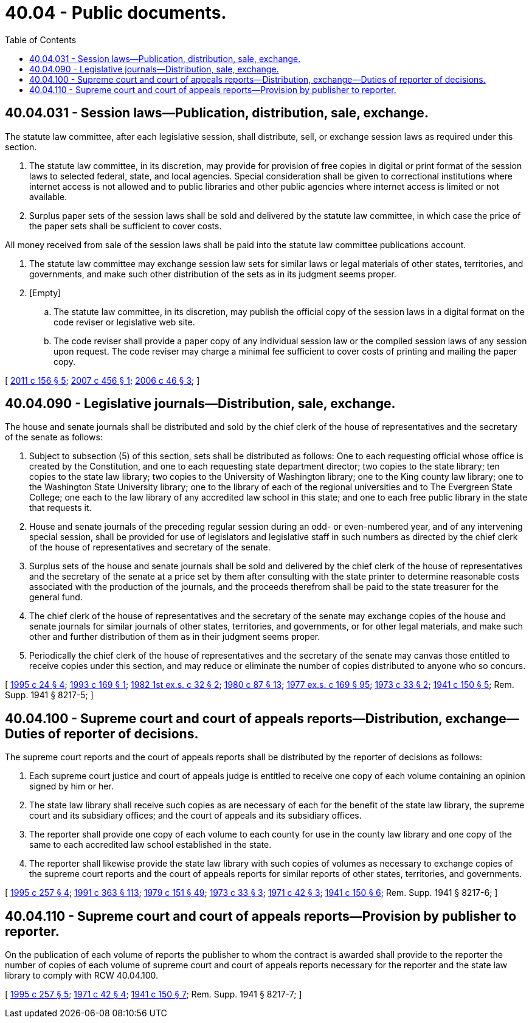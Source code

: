 = 40.04 - Public documents.
:toc:

== 40.04.031 - Session laws—Publication, distribution, sale, exchange.
The statute law committee, after each legislative session, shall distribute, sell, or exchange session laws as required under this section.

. The statute law committee, in its discretion, may provide for provision of free copies in digital or print format of the session laws to selected federal, state, and local agencies. Special consideration shall be given to correctional institutions where internet access is not allowed and to public libraries and other public agencies where internet access is limited or not available.

. Surplus paper sets of the session laws shall be sold and delivered by the statute law committee, in which case the price of the paper sets shall be sufficient to cover costs.

All money received from sale of the session laws shall be paid into the statute law committee publications account.

. The statute law committee may exchange session law sets for similar laws or legal materials of other states, territories, and governments, and make such other distribution of the sets as in its judgment seems proper.

. [Empty]
.. The statute law committee, in its discretion, may publish the official copy of the session laws in a digital format on the code reviser or legislative web site.

.. The code reviser shall provide a paper copy of any individual session law or the compiled session laws of any session upon request. The code reviser may charge a minimal fee sufficient to cover costs of printing and mailing the paper copy.

[ http://lawfilesext.leg.wa.gov/biennium/2011-12/Pdf/Bills/Session%20Laws/House/1479.SL.pdf?cite=2011%20c%20156%20§%205[2011 c 156 § 5]; http://lawfilesext.leg.wa.gov/biennium/2007-08/Pdf/Bills/Session%20Laws/House/1859.SL.pdf?cite=2007%20c%20456%20§%201[2007 c 456 § 1]; http://lawfilesext.leg.wa.gov/biennium/2005-06/Pdf/Bills/Session%20Laws/Senate/6208.SL.pdf?cite=2006%20c%2046%20§%203[2006 c 46 § 3]; ]

== 40.04.090 - Legislative journals—Distribution, sale, exchange.
The house and senate journals shall be distributed and sold by the chief clerk of the house of representatives and the secretary of the senate as follows:

. Subject to subsection (5) of this section, sets shall be distributed as follows: One to each requesting official whose office is created by the Constitution, and one to each requesting state department director; two copies to the state library; ten copies to the state law library; two copies to the University of Washington library; one to the King county law library; one to the Washington State University library; one to the library of each of the regional universities and to The Evergreen State College; one each to the law library of any accredited law school in this state; and one to each free public library in the state that requests it.

. House and senate journals of the preceding regular session during an odd- or even-numbered year, and of any intervening special session, shall be provided for use of legislators and legislative staff in such numbers as directed by the chief clerk of the house of representatives and secretary of the senate.

. Surplus sets of the house and senate journals shall be sold and delivered by the chief clerk of the house of representatives and the secretary of the senate at a price set by them after consulting with the state printer to determine reasonable costs associated with the production of the journals, and the proceeds therefrom shall be paid to the state treasurer for the general fund.

. The chief clerk of the house of representatives and the secretary of the senate may exchange copies of the house and senate journals for similar journals of other states, territories, and governments, or for other legal materials, and make such other and further distribution of them as in their judgment seems proper.

. Periodically the chief clerk of the house of representatives and the secretary of the senate may canvas those entitled to receive copies under this section, and may reduce or eliminate the number of copies distributed to anyone who so concurs.

[ http://lawfilesext.leg.wa.gov/biennium/1995-96/Pdf/Bills/Session%20Laws/Senate/5067-S.SL.pdf?cite=1995%20c%2024%20§%204[1995 c 24 § 4]; http://lawfilesext.leg.wa.gov/biennium/1993-94/Pdf/Bills/Session%20Laws/House/1926-S.SL.pdf?cite=1993%20c%20169%20§%201[1993 c 169 § 1]; http://leg.wa.gov/CodeReviser/documents/sessionlaw/1982ex1c32.pdf?cite=1982%201st%20ex.s.%20c%2032%20§%202[1982 1st ex.s. c 32 § 2]; http://leg.wa.gov/CodeReviser/documents/sessionlaw/1980c87.pdf?cite=1980%20c%2087%20§%2013[1980 c 87 § 13]; http://leg.wa.gov/CodeReviser/documents/sessionlaw/1977ex1c169.pdf?cite=1977%20ex.s.%20c%20169%20§%2095[1977 ex.s. c 169 § 95]; http://leg.wa.gov/CodeReviser/documents/sessionlaw/1973c33.pdf?cite=1973%20c%2033%20§%202[1973 c 33 § 2]; http://leg.wa.gov/CodeReviser/documents/sessionlaw/1941c150.pdf?cite=1941%20c%20150%20§%205[1941 c 150 § 5]; Rem. Supp. 1941 § 8217-5; ]

== 40.04.100 - Supreme court and court of appeals reports—Distribution, exchange—Duties of reporter of decisions.
The supreme court reports and the court of appeals reports shall be distributed by the reporter of decisions as follows:

. Each supreme court justice and court of appeals judge is entitled to receive one copy of each volume containing an opinion signed by him or her.

. The state law library shall receive such copies as are necessary of each for the benefit of the state law library, the supreme court and its subsidiary offices; and the court of appeals and its subsidiary offices.

. The reporter shall provide one copy of each volume to each county for use in the county law library and one copy of the same to each accredited law school established in the state.

. The reporter shall likewise provide the state law library with such copies of volumes as necessary to exchange copies of the supreme court reports and the court of appeals reports for similar reports of other states, territories, and governments.

[ http://lawfilesext.leg.wa.gov/biennium/1995-96/Pdf/Bills/Session%20Laws/Senate/5724-S.SL.pdf?cite=1995%20c%20257%20§%204[1995 c 257 § 4]; http://lawfilesext.leg.wa.gov/biennium/1991-92/Pdf/Bills/Session%20Laws/House/1201-S.SL.pdf?cite=1991%20c%20363%20§%20113[1991 c 363 § 113]; http://leg.wa.gov/CodeReviser/documents/sessionlaw/1979c151.pdf?cite=1979%20c%20151%20§%2049[1979 c 151 § 49]; http://leg.wa.gov/CodeReviser/documents/sessionlaw/1973c33.pdf?cite=1973%20c%2033%20§%203[1973 c 33 § 3]; http://leg.wa.gov/CodeReviser/documents/sessionlaw/1971c42.pdf?cite=1971%20c%2042%20§%203[1971 c 42 § 3]; http://leg.wa.gov/CodeReviser/documents/sessionlaw/1941c150.pdf?cite=1941%20c%20150%20§%206[1941 c 150 § 6]; Rem. Supp. 1941 § 8217-6; ]

== 40.04.110 - Supreme court and court of appeals reports—Provision by publisher to reporter.
On the publication of each volume of reports the publisher to whom the contract is awarded shall provide to the reporter the number of copies of each volume of supreme court and court of appeals reports necessary for the reporter and the state law library to comply with RCW 40.04.100.

[ http://lawfilesext.leg.wa.gov/biennium/1995-96/Pdf/Bills/Session%20Laws/Senate/5724-S.SL.pdf?cite=1995%20c%20257%20§%205[1995 c 257 § 5]; http://leg.wa.gov/CodeReviser/documents/sessionlaw/1971c42.pdf?cite=1971%20c%2042%20§%204[1971 c 42 § 4]; http://leg.wa.gov/CodeReviser/documents/sessionlaw/1941c150.pdf?cite=1941%20c%20150%20§%207[1941 c 150 § 7]; Rem. Supp. 1941 § 8217-7; ]

